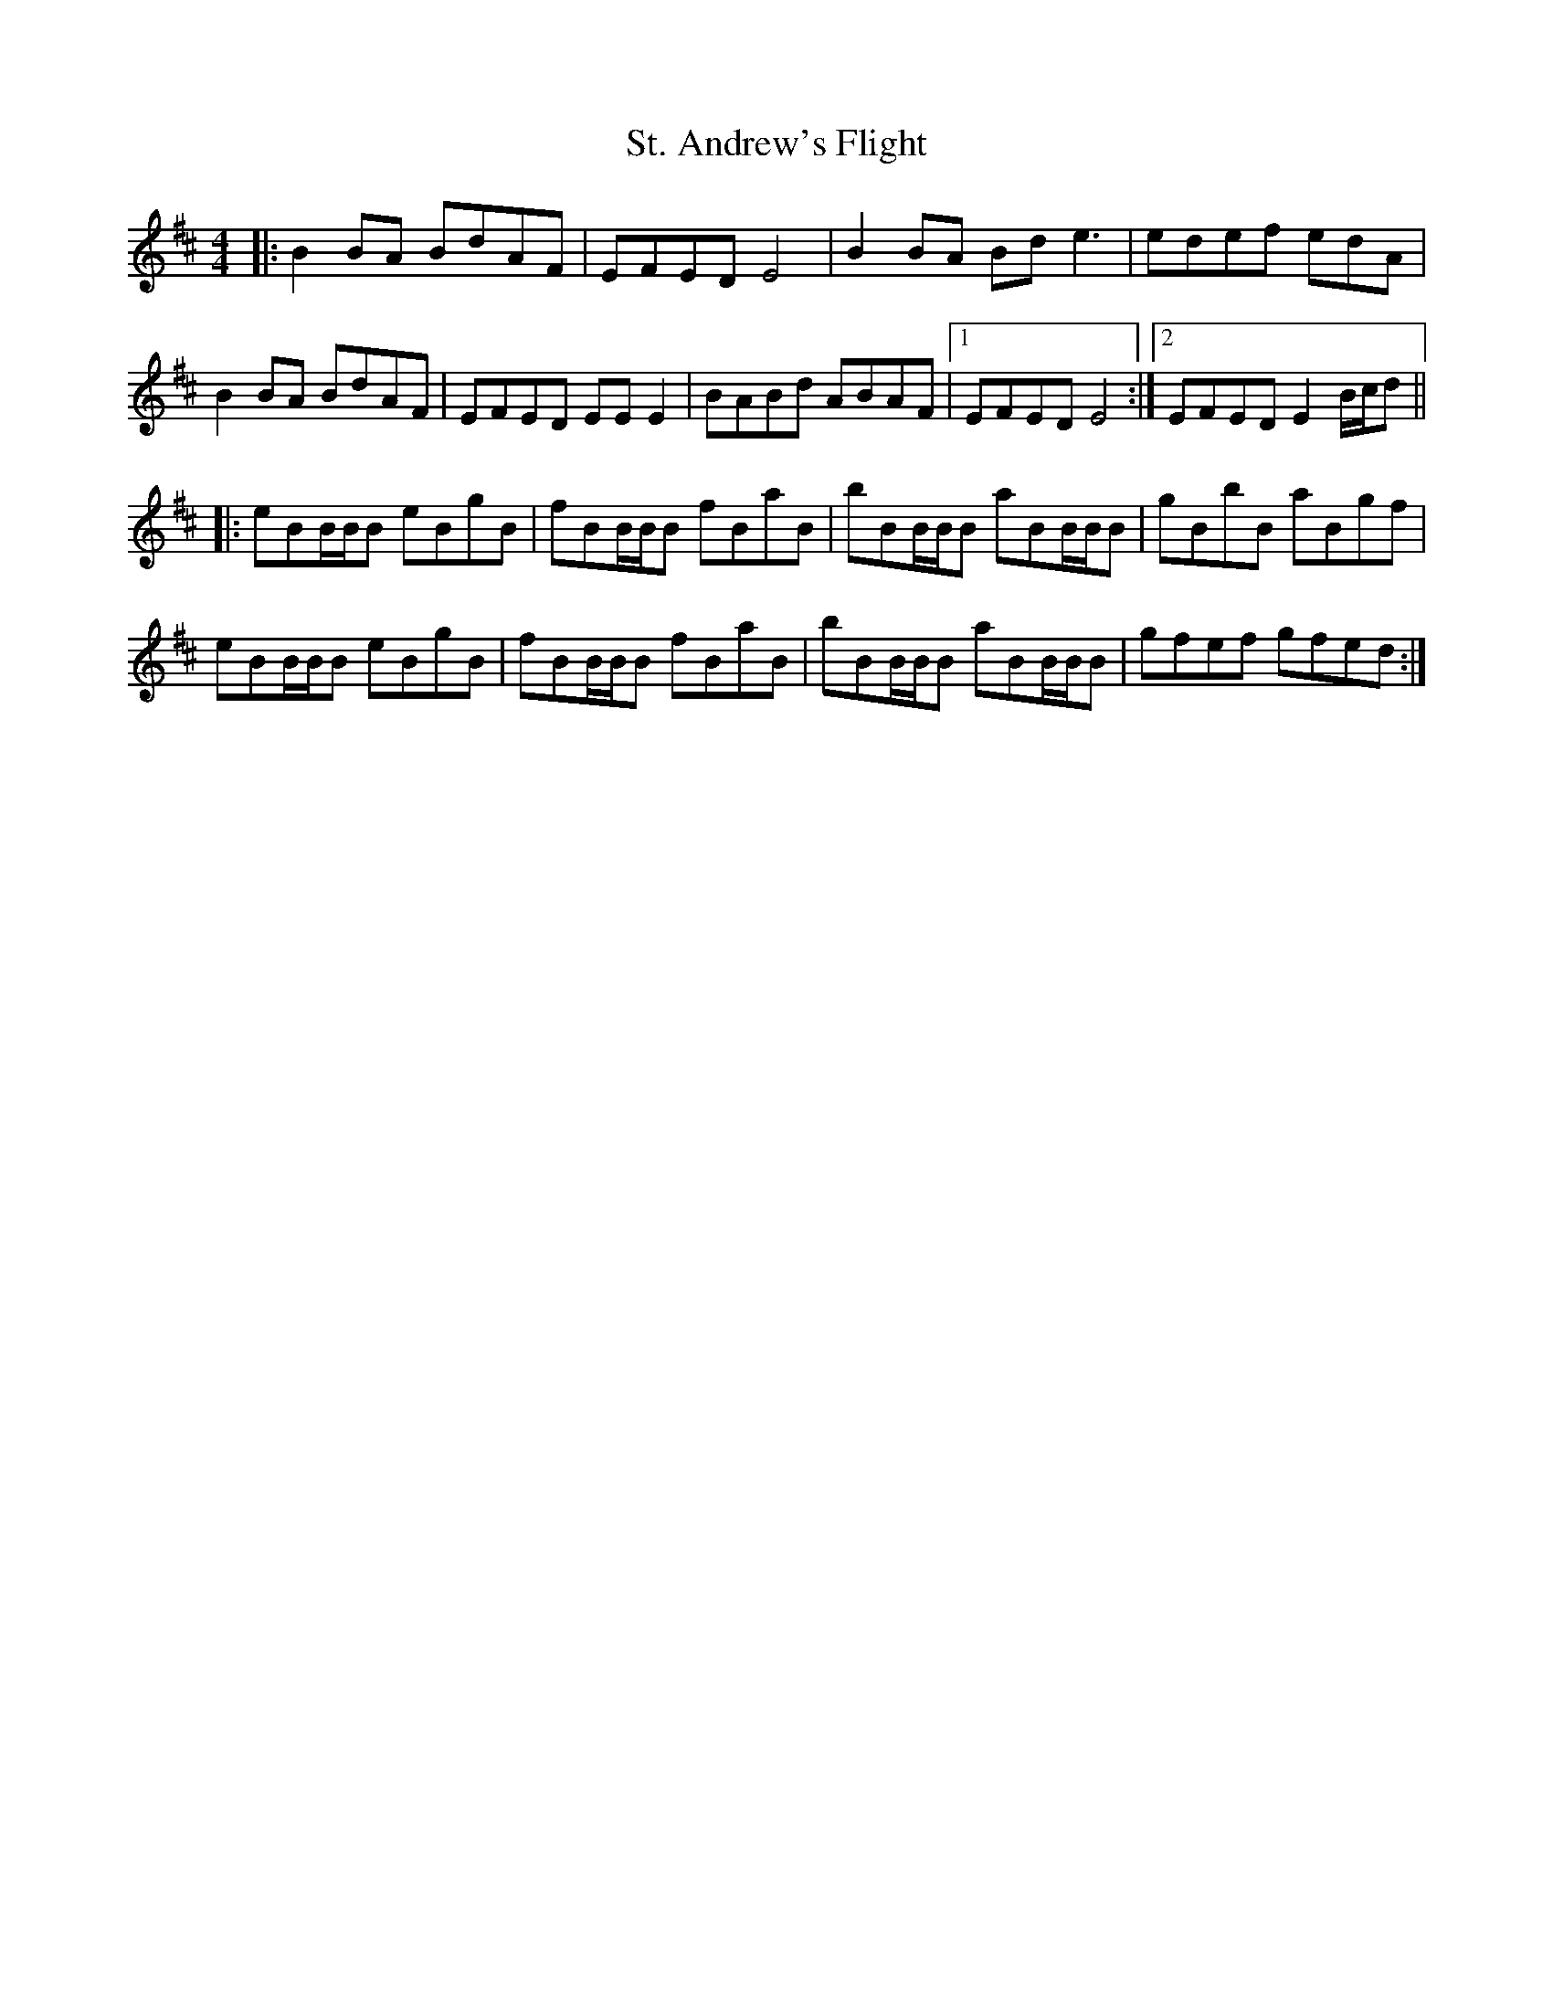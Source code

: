 X: 38265
T: St. Andrew's Flight
R: reel
M: 4/4
K: Edorian
|:B2BA BdAF|EFED E4|B2BA Bde3|edef edA|
B2BA BdAF|EFED EEE2|BABd ABAF|1 EFED E4:|2 EFED E2 B/c/d||
|:eBB/B/B eBgB|fBB/B/B fBaB|bBB/B/B aBB/B/B|gBbB aBgf|
eBB/B/B eBgB|fBB/B/B fBaB|bBB/B/B aBB/B/B|gfef gfed:|

